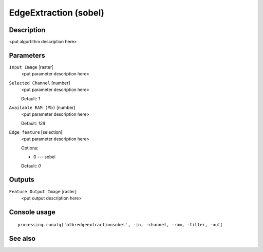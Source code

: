 EdgeExtraction (sobel)
======================

Description
-----------

<put algortithm description here>

Parameters
----------

``Input Image`` [raster]
  <put parameter description here>

``Selected Channel`` [number]
  <put parameter description here>

  Default: *1*

``Available RAM (Mb)`` [number]
  <put parameter description here>

  Default: *128*

``Edge feature`` [selection]
  <put parameter description here>

  Options:

  * 0 --- sobel

  Default: *0*

Outputs
-------

``Feature Output Image`` [raster]
  <put output description here>

Console usage
-------------

::

  processing.runalg('otb:edgeextractionsobel', -in, -channel, -ram, -filter, -out)

See also
--------

